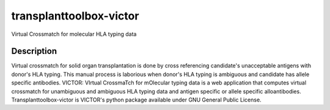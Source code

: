 ========================
transplanttoolbox-victor
========================


Virtual Crossmatch for molecular HLA typing data


Description
===========

Virtual crossmatch for solid organ transplantation is done by cross referencing candidate's unacceptable antigens
with donor's HLA typing. This manual process is laborious when donor's HLA typing is ambiguous and candidate has
allele specific antibodies. VICTOR: VIrtual CrossmaTch for mOlecular typing data is a web application that computes
virtual crossmatch for unambiguous and ambiguous HLA typing data and antigen specific or allele specific alloantibodies.
Transplanttoolbox-victor is VICTOR's python package available under GNU General Public License.


